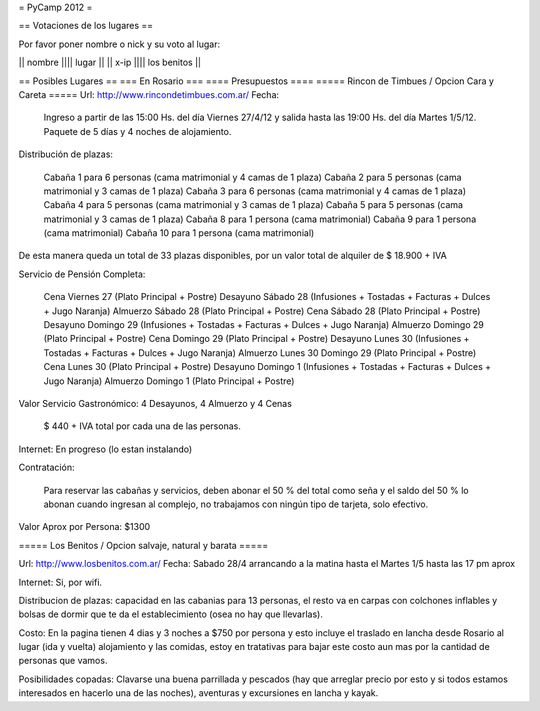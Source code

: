 = PyCamp 2012 =

== Votaciones de los lugares ==

Por favor poner nombre o nick y su voto al lugar:

|| nombre |||| lugar ||
|| x-ip   |||| los benitos ||


== Posibles Lugares ==
=== En Rosario ===
==== Presupuestos ====
===== Rincon de Timbues / Opcion Cara y Careta =====
Url: http://www.rincondetimbues.com.ar/
Fecha:

    Ingreso a partir de las 15:00 Hs. del día Viernes 27/4/12 y salida hasta las 19:00 Hs. del día Martes 1/5/12. Paquete de 5 días y 4 noches de alojamiento.

Distribución de plazas:

    Cabaña 1 para 6 personas (cama matrimonial y 4 camas de 1 plaza)
    Cabaña 2 para 5 personas (cama matrimonial y 3 camas de 1 plaza)
    Cabaña 3 para 6 personas (cama matrimonial y 4 camas de 1 plaza)
    Cabaña 4 para 5 personas (cama matrimonial y 3 camas de 1 plaza)
    Cabaña 5 para 5 personas (cama matrimonial y 3 camas de 1 plaza)
    Cabaña 8 para 1 persona (cama matrimonial)
    Cabaña 9 para 1 persona (cama matrimonial)
    Cabaña 10 para 1 persona (cama matrimonial)

De esta manera queda un total de 33 plazas disponibles, por un valor total de alquiler de $ 18.900 + IVA
 
Servicio de Pensión Completa:

    Cena Viernes 27 (Plato Principal + Postre)
    Desayuno Sábado 28 (Infusiones + Tostadas + Facturas + Dulces + Jugo Naranja)
    Almuerzo Sábado 28 (Plato Principal + Postre)
    Cena Sábado 28 (Plato Principal + Postre)
    Desayuno Domingo 29 (Infusiones + Tostadas + Facturas + Dulces + Jugo Naranja)
    Almuerzo Domingo 29 (Plato Principal + Postre)
    Cena Domingo 29 (Plato Principal + Postre)
    Desayuno Lunes 30 (Infusiones + Tostadas + Facturas + Dulces + Jugo Naranja)
    Almuerzo Lunes 30 Domingo 29 (Plato Principal + Postre)
    Cena Lunes 30 (Plato Principal + Postre)
    Desayuno Domingo 1 (Infusiones + Tostadas + Facturas + Dulces + Jugo Naranja)
    Almuerzo Domingo 1 (Plato Principal + Postre)

Valor Servicio Gastronómico: 4 Desayunos,  4 Almuerzo y 4 Cenas

    $ 440 + IVA total por cada una de las personas.

Internet: En progreso (lo estan instalando)

Contratación:

    Para reservar las cabañas y servicios, deben abonar el 50 % del total como seña  y el saldo del 50 % lo abonan cuando ingresan al complejo, no trabajamos con ningún tipo de tarjeta, solo efectivo.

Valor Aprox por Persona: $1300

===== Los Benitos / Opcion salvaje, natural y barata =====

Url: http://www.losbenitos.com.ar/
Fecha: Sabado 28/4 arrancando a la matina hasta el Martes 1/5 hasta las 17 pm aprox

Internet: Si, por wifi.

Distribucion de plazas: capacidad en las cabanias para 13 personas, el resto va en carpas con colchones inflables y bolsas de dormir que te da el establecimiento (osea no hay que llevarlas).

Costo: En la pagina tienen 4 dias y 3 noches a $750 por persona y esto incluye el traslado en lancha desde Rosario al lugar (ida y vuelta) alojamiento y las comidas, estoy en tratativas para
bajar este costo aun mas por la cantidad de personas que vamos.

Posibilidades copadas: Clavarse una buena parrillada y pescados (hay que arreglar precio por esto y si todos estamos interesados en hacerlo una de las noches), aventuras y excursiones en lancha y kayak.
